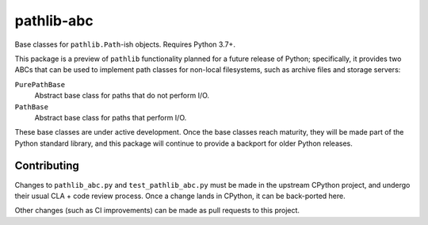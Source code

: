===========
pathlib-abc
===========

|pypi| |docs|

Base classes for ``pathlib.Path``-ish objects. Requires Python 3.7+.

This package is a preview of ``pathlib`` functionality planned for a future
release of Python; specifically, it provides two ABCs that can be used to
implement path classes for non-local filesystems, such as archive files and
storage servers:

``PurePathBase``
  Abstract base class for paths that do not perform I/O.
``PathBase``
  Abstract base class for paths that perform I/O.

These base classes are under active development. Once the base classes reach
maturity, they will be made part of the Python standard library, and this
package will continue to provide a backport for older Python releases.


Contributing
------------

Changes to ``pathlib_abc.py`` and ``test_pathlib_abc.py`` must be made in the
upstream CPython project, and undergo their usual CLA + code review process.
Once a change lands in CPython, it can be back-ported here.

Other changes (such as CI improvements) can be made as pull requests to this
project.



.. |pypi| image:: https://img.shields.io/pypi/v/pathlib-abc.svg
    :target: https://pypi.python.org/pypi/pathlib-abc
    :alt: Latest version released on PyPi

.. |docs| image:: https://readthedocs.org/projects/pathlib-abc/badge
    :target: http://pathlib-abc.readthedocs.io/en/latest
    :alt: Documentation
